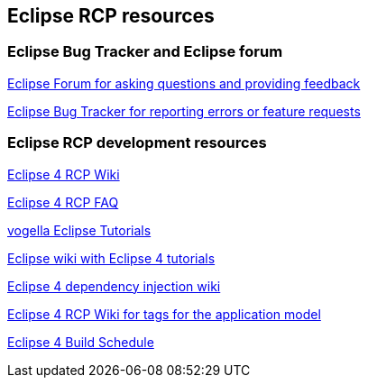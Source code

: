 == Eclipse RCP resources

=== Eclipse Bug Tracker and Eclipse forum

http://eclipse.org/forums[Eclipse Forum for asking questions and providing feedback]

https://bugs.eclipse.org/bugs[Eclipse Bug Tracker for reporting errors or feature requests]

=== Eclipse RCP development resources

http://wiki.eclipse.org/Eclipse4/RCP[Eclipse 4 RCP Wiki]

http://wiki.eclipse.org/Eclipse4/RCP/FAQ[Eclipse 4 RCP FAQ]

http://www.vogella.com/eclipse.html[vogella Eclipse Tutorials]

http://wiki.eclipse.org/Eclipse4/Tutorials[Eclipse wiki with Eclipse 4 tutorials]

http://wiki.eclipse.org/Eclipse4/RCP/Dependency_Injection[Eclipse 4 dependency injection wiki]

http://wiki.eclipse.org/Eclipse4/RCP/Modeled_UI/Tags[Eclipse 4 RCP Wiki for tags for the application model]

http://www.eclipse.org/eclipse/platform-releng/buildSchedule.html[Eclipse 4 Build Schedule]

